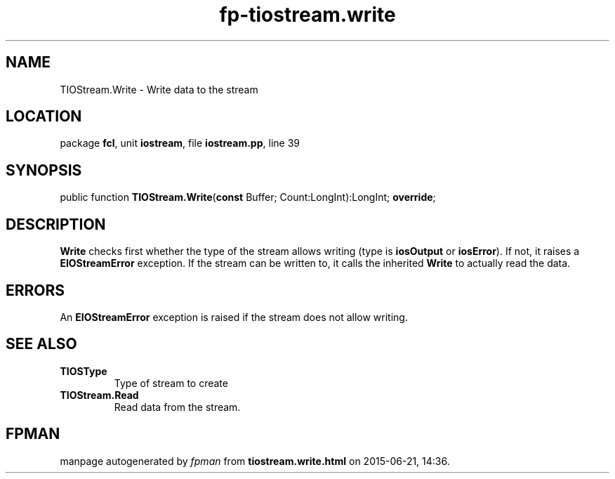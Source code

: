 .\" file autogenerated by fpman
.TH "fp-tiostream.write" 3 "2014-03-14" "fpman" "Free Pascal Programmer's Manual"
.SH NAME
TIOStream.Write - Write data to the stream
.SH LOCATION
package \fBfcl\fR, unit \fBiostream\fR, file \fBiostream.pp\fR, line 39
.SH SYNOPSIS
public function \fBTIOStream.Write\fR(\fBconst\fR Buffer; Count:LongInt):LongInt; \fBoverride\fR;
.SH DESCRIPTION
\fBWrite\fR checks first whether the type of the stream allows writing (type is \fBiosOutput\fR or \fBiosError\fR). If not, it raises a \fBEIOStreamError\fR exception. If the stream can be written to, it calls the inherited \fBWrite\fR to actually read the data.


.SH ERRORS
An \fBEIOStreamError\fR exception is raised if the stream does not allow writing.


.SH SEE ALSO
.TP
.B TIOSType
Type of stream to create
.TP
.B TIOStream.Read
Read data from the stream.

.SH FPMAN
manpage autogenerated by \fIfpman\fR from \fBtiostream.write.html\fR on 2015-06-21, 14:36.


